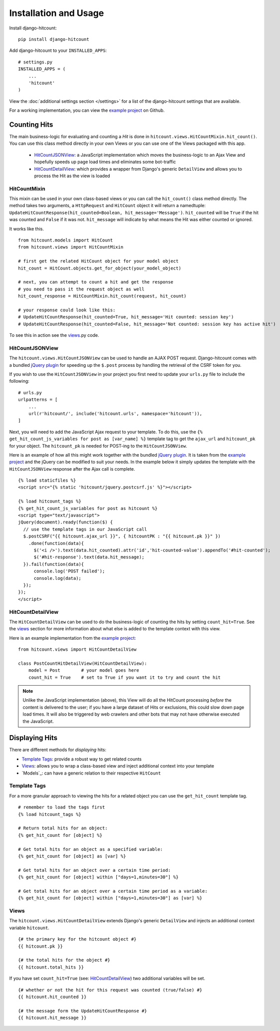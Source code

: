 Installation and Usage
======================

Install django-hitcount::

    pip install django-hitcount

Add django-hitcount to your ``INSTALLED_APPS``::

    # settings.py
    INSTALLED_APPS = (
        ...
        'hitcount'
    )

View the :doc:`additional settings section </settings>` for a list of the django-hitcount settings that are available.

For a working implementation, you can view the `example project`_ on Github.

Counting Hits
-------------

The main business-logic for evaluating and counting a `Hit` is done in ``hitcount.views.HitCountMixin.hit_count()``.  You can use this class method directly in your own Views or you can use one of the Views packaged with this app.

 * `HitCountJSONView`_: a JavaScript implementation which moves the business-logic to an Ajax View and hopefully speeds up page load times and eliminates some bot-traffic
 * `HitCountDetailView`_: which provides a wrapper from  Django's generic ``DetailView`` and allows you to process the Hit as the view is loaded

HitCountMixin
^^^^^^^^^^^^^

This mixin can be used in your own class-based views or you can call the ``hit_count()`` class method directly.   The method takes two arguments, a ``HttpRequest`` and ``HitCount`` object it will return a namedtuple: ``UpdateHitCountResponse(hit_counted=Boolean, hit_message='Message')``.  ``hit_counted`` will be ``True`` if the hit was counted and ``False`` if it was not.  ``hit_message`` will indicate by what means the Hit was either counted or ignored.

It works like this. ::

    from hitcount.models import HitCount
    from hitcount.views import HitCountMixin

    # first get the related HitCount object for your model object
    hit_count = HitCount.objects.get_for_object(your_model_object)

    # next, you can attempt to count a hit and get the response
    # you need to pass it the request object as well
    hit_count_response = HitCountMixin.hit_count(request, hit_count)

    # your response could look like this:
    # UpdateHitCountResponse(hit_counted=True, hit_message='Hit counted: session key')
    # UpdateHitCountResponse(hit_counted=False, hit_message='Not counted: session key has active hit')

To see this in action see the `views`_.py code.

HitCountJSONView
^^^^^^^^^^^^^^^^

The ``hitcount.views.HitCountJSONView`` can be used to handle an AJAX POST request.  Django-hitcount comes with a bundled `jQuery plugin`_ for speeding up the ``$.post`` process by handling the retrieval of the CSRF token for you.

If you wish to use the ``HitCountJSONView`` in your project you first need to update your ``urls.py`` file to include the following::

    # urls.py
    urlpatterns = [
        ...
        url(r'hitcount/', include('hitcount.urls', namespace='hitcount')),
    ]

Next, you will need to add the JavaScript Ajax request to your template.  To do this, use the ``{% get_hit_count_js_variables for post as [var_name] %}`` template tag to get the ``ajax_url`` and ``hitcount_pk`` for your object.  The ``hitcount_pk`` is needed for POST-ing to the ``HitCountJSONView``.

Here is an example of how all this might work together with the bundled `jQuery plugin`_.  It is taken from the `example project`_ and the jQuery can be modified to suit your needs.  In the example below it simply updates the template with the ``HitCountJSONView`` response after the Ajax call is complete.

::

    {% load staticfiles %}
    <script src="{% static 'hitcount/jquery.postcsrf.js' %}"></script>

    {% load hitcount_tags %}
    {% get_hit_count_js_variables for post as hitcount %}
    <script type="text/javascript">
    jQuery(document).ready(function($) {
      // use the template tags in our JavaScript call
      $.postCSRF("{{ hitcount.ajax_url }}", { hitcountPK : "{{ hitcount.pk }}" })
        .done(function(data){
          $('<i />').text(data.hit_counted).attr('id','hit-counted-value').appendTo('#hit-counted');
          $('#hit-response').text(data.hit_message);
      }).fail(function(data){
          console.log('POST failed');
          console.log(data);
      });
    });
    </script>

HitCountDetailView
^^^^^^^^^^^^^^^^^^

The ``HitCountDetailView`` can be used to do the business-logic of counting the hits by setting ``count_hit=True``.  See the `views`_ section for more information about what else is added to the template context with this view.

Here is an example implementation from the `example project`_::

    from hitcount.views import HitCountDetailView

    class PostCountHitDetailView(HitCountDetailView):
        model = Post        # your model goes here
        count_hit = True    # set to True if you want it to try and count the hit

.. note:: Unlike the JavaScript implementation (above), this View will do all the HitCount processing *before* the content is delivered to the user; if you have a large dataset of Hits or exclusions, this could slow down page load times.  It will also be triggered by web crawlers and other bots that may not have otherwise executed the JavaScript.

Displaying Hits
---------------

There are different methods for *displaying* hits:

* `Template Tags`_: provide a robust way to get related counts
* `Views`_: allows you to wrap a class-based view and inject additional context into your template
* `Models`_: can have a generic relation to their respective ``HitCount``

Template Tags
^^^^^^^^^^^^^

For a more granular approach to viewing the hits for a related object you can use the ``get_hit_count`` template tag.

::

    # remember to load the tags first
    {% load hitcount_tags %}

    # Return total hits for an object:
    {% get_hit_count for [object] %}

    # Get total hits for an object as a specified variable:
    {% get_hit_count for [object] as [var] %}

    # Get total hits for an object over a certain time period:
    {% get_hit_count for [object] within ["days=1,minutes=30"] %}

    # Get total hits for an object over a certain time period as a variable:
    {% get_hit_count for [object] within ["days=1,minutes=30"] as [var] %}

Views
^^^^^

The ``hitcount.views.HitCountDetailView`` extends Django's generic ``DetailView`` and injects an additional context variable ``hitcount``.

::

    {# the primary key for the hitcount object #}
    {{ hitcount.pk }}

    {# the total hits for the object #}
    {{ hitcount.total_hits }}

If you have set ``count_hit=True`` (see: `HitCountDetailView`_) two additional variables will be set.

::

    {# whether or not the hit for this request was counted (true/false) #}
    {{ hitcount.hit_counted }}

    {# the message form the UpdateHitCountResponse #}
    {{ hitcount.hit_message }}


.. _jQuery plugin: https://github.com/thornomad/django-hitcount/blob/master/hitcount/static/hitcount/jquery.postcsrf.js

.. _example project: https://github.com/thornomad/django-hitcount/tree/master/example_project

.. _views: https://github.com/thornomad/django-hitcount/blob/master/hitcount/views.py

